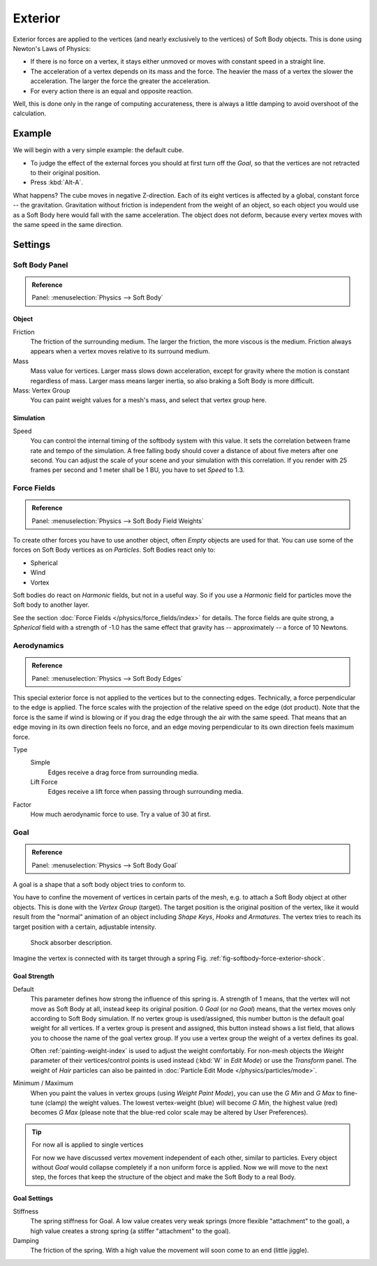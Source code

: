 
********
Exterior
********

Exterior forces are applied to the vertices (and nearly exclusively to the vertices)
of Soft Body objects. This is done using Newton's Laws of Physics:

- If there is no force on a vertex, it stays either unmoved or moves with constant speed in a straight line.
- The acceleration of a vertex depends on its mass and the force.
  The heavier the mass of a vertex the slower the acceleration. The larger the force the greater the acceleration.
- For every action there is an equal and opposite reaction.

Well, this is done only in the range of computing accurateness,
there is always a little damping to avoid overshoot of the calculation.


Example
=======

We will begin with a very simple example: the default cube.

- To judge the effect of the external forces you should at first turn off the *Goal*,
  so that the vertices are not retracted to their original position.
- Press :kbd:`Alt-A`.

What happens? The cube moves in negative Z-direction.
Each of its eight vertices is affected by a global, constant force -- the gravitation.
Gravitation without friction is independent from the weight of an object,
so each object you would use as a Soft Body here would fall with the same acceleration.
The object does not deform,
because every vertex moves with the same speed in the same direction.


Settings
========

Soft Body Panel
---------------

.. admonition:: Reference
   :class: refbox

   | Panel:    :menuselection:`Physics --> Soft Body`


Object
^^^^^^

Friction
   The friction of the surrounding medium.
   The larger the friction, the more viscous is the medium.
   Friction always appears when a vertex moves relative to its surround medium.
Mass
   Mass value for vertices.
   Larger mass slows down acceleration, except for gravity where the motion is constant regardless of mass.
   Larger mass means larger inertia, so also braking a Soft Body is more difficult.
Mass: Vertex Group
   You can paint weight values for a mesh's mass, and select that vertex group here.


Simulation
^^^^^^^^^^

Speed
   You can control the internal timing of the softbody system with this value.
   It sets the correlation between frame rate and tempo of the simulation.
   A free falling body should cover a distance of about five meters after one second.
   You can adjust the scale of your scene and your simulation with this correlation. If you
   render with 25 frames per second and 1 meter shall be 1 BU, you have to set *Speed* to 1.3.


Force Fields
------------

.. admonition:: Reference
   :class: refbox

   | Panel:    :menuselection:`Physics --> Soft Body Field Weights`

To create other forces you have to use another object,
often *Empty* objects are used for that.
You can use some of the forces on Soft Body vertices as on *Particles*.
Soft Bodies react only to:

- Spherical
- Wind
- Vortex

Soft bodies do react on *Harmonic* fields, but not in a useful way.
So if you use a *Harmonic* field for particles move the Soft body to another layer.

See the section :doc:`Force Fields </physics/force_fields/index>` for details.
The force fields are quite strong,
a *Spherical* field with a strength of -1.0 has the same effect that gravity has --
approximately -- a force of 10 Newtons.


Aerodynamics
------------

.. admonition:: Reference
   :class: refbox

   | Panel:    :menuselection:`Physics --> Soft Body Edges`

This special exterior force is not applied to the vertices but to the connecting edges.
Technically, a force perpendicular to the edge is applied.
The force scales with the projection of the relative speed on the edge (dot product).
Note that the force is the same if wind is blowing or if you drag the edge through the air
with the same speed. That means that an edge moving in its own direction feels no force,
and an edge moving perpendicular to its own direction feels maximum force.

Type
   Simple
      Edges receive a drag force from surrounding media.
   Lift Force
      Edges receive a lift force when passing through surrounding media.
Factor
   How much aerodynamic force to use. Try a value of 30 at first.


Goal
----

.. admonition:: Reference
   :class: refbox

   | Panel:    :menuselection:`Physics --> Soft Body Goal`

A goal is a shape that a soft body object tries to conform to.

You have to confine the movement of vertices in certain parts of the mesh, e.g.
to attach a Soft Body object at other objects. This is done with the *Vertex Group*
(target). The target position is the original position of the vertex, like it would result
from the "normal" animation of an object including *Shape Keys*,
*Hooks* and *Armatures*.
The vertex tries to reach its target position with a certain, adjustable intensity.

.. _fig-softbody-force-exterior-shock:

.. figure:: /images/physics_soft-body_forces_exterior_shockabs.png
   :width: 320px

   Shock absorber description.

Imagine the vertex is connected with its target through a spring Fig. :ref:`fig-softbody-force-exterior-shock`.


Goal Strength
^^^^^^^^^^^^^

Default
   This parameter defines how strong the influence of this spring is. A strength of 1 means,
   that the vertex will not move as Soft Body at all, instead keep its original position. 0 *Goal*
   (or no *Goal*) means, that the vertex moves only according to Soft Body simulation.
   If no vertex group is used/assigned, this number button is the default goal weight for all vertices.
   If a vertex group is present and assigned,
   this button instead shows a list field, that allows you to choose the name of the goal vertex group.
   If you use a vertex group the weight of a vertex defines its goal.

   Often :ref:`painting-weight-index` is used to adjust the weight comfortably.
   For non-mesh objects the *Weight* parameter of their vertices/control points is used instead
   (:kbd:`W` in *Edit Mode*) or use the *Transform* panel.
   The weight of *Hair* particles can also be painted in :doc:`Particle Edit Mode </physics/particles/mode>`.

Minimum / Maximum
   When you paint the values in vertex groups (using *Weight Paint Mode*),
   you can use the *G Min* and *G Max* to fine-tune (clamp) the weight values.
   The lowest vertex-weight (blue) will become *G Min*, the highest value
   (red) becomes *G Max* (please note that the blue-red color scale may be altered by User Preferences).

.. tip:: For now all is applied to single vertices

   For now we have discussed vertex movement independent of each other, similar to particles.
   Every object without *Goal* would collapse completely if a non uniform force is applied.
   Now we will move to the next step,
   the forces that keep the structure of the object and make the Soft Body to a real Body.


Goal Settings
^^^^^^^^^^^^^

Stiffness
   The spring stiffness for Goal. A low value creates very weak springs
   (more flexible "attachment" to the goal), a high value creates a strong spring
   (a stiffer "attachment" to the goal).
Damping
   The friction of the spring. With a high value the movement will soon come to an end (little jiggle).
